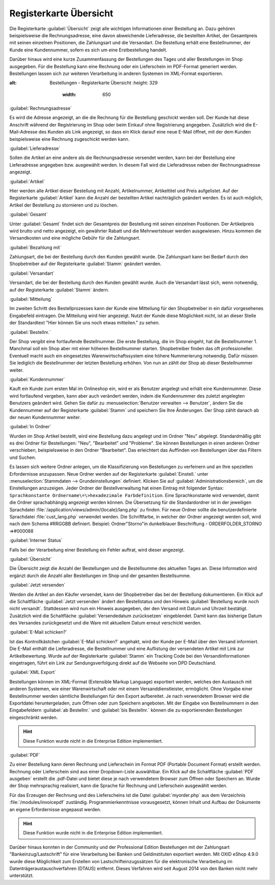 ﻿Registerkarte Übersicht
***********************
Die Registerkarte :guilabel:`Übersicht` zeigt alle wichtigen Informationen einer Bestellung an. Dazu gehören beispielsweise die Rechnungsadresse, eine davon abweichende Lieferadresse, die bestellten Artikel, der Gesamtpreis mit seinen einzelnen Positionen, die Zahlungsart und die Versandart. Die Bestellung erhält eine Bestellnummer, der Kunde eine Kundennummer, sofern es sich um eine Erstbestellung handelt.

Darüber hinaus wird eine kurze Zusammenfassung der Bestellungen des Tages und aller Bestellungen im Shop ausgegeben. Für die Bestellung kann eine Rechnung oder ein Lieferschein im PDF-Format generiert werden. Bestellungen lassen sich zur weiteren Verarbeitung in anderen Systemen im XML-Format exportieren.

.. image:: ../../media/screenshots-de/oxbaec01.png
:alt: Bestellungen - Registerkarte Übersicht
   :height: 329
       :width: 650

:guilabel:`Rechnungsadresse`

Es wird die Adresse angezeigt, an die die Rechnung für die Bestellung geschickt werden soll. Der Kunde hat diese Anschrift während der Registrierung im Shop oder beim Einkauf ohne Registrierung angegeben. Zusätzlich wird die E-Mail-Adresse des Kunden als Link angezeigt, so dass ein Klick darauf eine neue E-Mail öffnet, mit der dem Kunden beispielsweise eine Rechnung zugeschickt werden kann.

:guilabel:`Lieferadresse`

Sollen die Artikel an eine andere als die Rechnungsadresse versendet werden, kann bei der Bestellung eine Lieferadresse angegeben bzw. ausgewählt werden. In diesem Fall wird die Lieferadresse neben der Rechnungsadresse angezeigt.

:guilabel:`Artikel`

Hier werden alle Artikel dieser Bestellung mit Anzahl, Artikelnummer, Artikeltitel und Preis aufgelistet. Auf der Registerkarte :guilabel:`Artikel` kann die Anzahl der bestellten Artikel nachträglich geändert werden. Es ist auch möglich, Artikel der Bestellung zu stornieren und zu löschen.

:guilabel:`Gesamt`

Unter :guilabel:`Gesamt` findet sich der Gesamtpreis der Bestellung mit seinen einzelnen Positionen. Der Artikelpreis wird brutto und netto angezeigt, ein gewährter Rabatt und die Mehrwertsteuer werden ausgewiesen. Hinzu kommen die Versandkosten und eine mögliche Gebühr für die Zahlungsart.

:guilabel:`Bezahlung mit`

Zahlungsart, die bei der Bestellung durch den Kunden gewählt wurde. Die Zahlungsart kann bei Bedarf durch den Shopbetreiber auf der Registerkarte :guilabel:`Stamm` geändert werden.

:guilabel:`Versandart`

Versandart, die bei der Bestellung durch den Kunden gewählt wurde. Auch die Versandart lässt sich, wenn notwendig, auf der Registerkarte :guilabel:`Stamm` ändern.

:guilabel:`Mitteilung`

Im zweiten Schritt des Bestellprozesses kann der Kunde eine Mitteilung für den Shopbetreiber in ein dafür vorgesehenes Eingabefeld eintragen. Die Mitteilung wird hier angezeigt. Nutzt der Kunde diese Möglichkeit nicht, ist an dieser Stelle der Standardtext \"Hier können Sie uns noch etwas mitteilen.\" zu sehen.

:guilabel:`Bestellnr.`

Der Shop vergibt eine fortlaufende Bestellnummer. Die erste Bestellung, die im Shop eingeht, hat die Bestellnummer 1. Manchmal soll ein Shop aber mit einer höheren Bestellnummer starten. Shopbetreiber finden das oft professioneller. Eventuell macht auch ein eingesetztes Warenwirtschaftssystem eine höhere Nummerierung notwendig. Dafür müssen Sie lediglich die Bestellnummer der letzten Bestellung erhöhen. Von nun an zählt der Shop ab dieser Bestellnummer weiter.

:guilabel:`Kundennummer`

Kauft ein Kunde zum ersten Mal im Onlineshop ein, wird er als Benutzer angelegt und erhält eine Kundennummer. Diese wird fortlaufend vergeben, kann aber auch verändert werden, indem die Kundennummer des zuletzt angelegten Benutzers geändert wird. Gehen Sie dafür zu :menuselection:`Benutzer verwalten --> Benutzer`, ändern Sie die Kundennummer auf der Registerkarte :guilabel:`Stamm` und speichern Sie Ihre Änderungen. Der Shop zählt danach ab der neuen Kundennummer weiter.

:guilabel:`In Ordner`

Wurden im Shop Artikel bestellt, wird eine Bestellung dazu angelegt und im Ordner \"Neu\" abgelegt. Standardmäßig gibt es drei Ordner für Bestellungen: \"Neu\", \"Bearbeitet\" und \"Probleme\". Sie können Bestellungen in einen anderen Ordner verschieben, beispielsweise in den Ordner \"Bearbeitet\". Das erleichtert das Auffinden von Bestellungen über das Filtern und Suchen.

Es lassen sich weitere Ordner anlegen, um die Klassifizierung von Bestellungen zu verfeinern und an Ihre speziellen Erfordernisse anzupassen. Neue Ordner werden auf der Registerkarte :guilabel:`Einstell.` unter :menuselection:`Stammdaten --> Grundeinstellungen` definiert. Klicken Sie auf :guilabel:`Administrationsbereich`, um die Einstellungen anzuzeigen. Jeder Ordner der Bestellverwaltung hat einen Eintrag mit folgender Syntax: ``Sprachkonstante Ordnername\=\>hexadezimale Farbdefinition``. Eine Sprachkonstante wird verwendet, damit die Ordner sprachabhängig angezeigt werden können. Die Übersetzung für die Standardordner ist in der jeweiligen Sprachdatei :file:`/application/views/admin/{locale}/lang.php` zu finden. Für neue Ordner sollte die benutzerdefinierte Sprachdatei :file:`cust_lang.php` verwendet werden. Die Schriftfarbe, in welcher der Ordner angezeigt werden soll, wird nach dem Schema #RRGGBB definiert. Beispiel: Ordner\"Storno\"in dunkelblauer Beschriftung - ORDERFOLDER_STORNO =\>#000088

:guilabel:`Interner Status`

Falls bei der Verarbeitung einer Bestellung ein Fehler auftrat, wird dieser angezeigt.

:guilabel:`Übersicht`

Die Übersicht zeigt die Anzahl der Bestellungen und die Bestellsumme des aktuellen Tages an. Diese Information wird ergänzt durch die Anzahl aller Bestellungen im Shop und der gesamten Bestellsumme.

:guilabel:`Jetzt versenden`

Werden die Artikel an den Käufer versendet, kann der Shopbetreiber das bei der Bestellung dokumentieren. Ein Klick auf die Schaltfläche :guilabel:`Jetzt versenden` ändert den Bestellstatus und den Hinweis :guilabel:`Bestellung wurde noch nicht versandt`. Stattdessen wird nun ein Hinweis ausgegeben, der den Versand mit Datum und Uhrzeit bestätigt. Zusätzlich wird die Schaltfläche :guilabel:`Versendedatum zurücksetzen` eingeblendet. Damit kann das bisherige Datum des Versandes zurückgesetzt und die Ware mit aktuellem Datum erneut verschickt werden.

:guilabel:`E-Mail schicken?`

Ist das Kontrollkästchen :guilabel:`E-Mail schicken?` angehakt, wird der Kunde per E-Mail über den Versand informiert. Die E-Mail enthält die Lieferadresse, die Bestellnummer und eine Auflistung der versendeten Artikel mit Link zur Artikelbewertung. Wurde auf der Registerkarte :guilabel:`Stamm` ein Tracking Code bei den Versandinformationen eingetragen, führt ein Link zur Sendungsverfolgung direkt auf die Webseite von DPD Deutschland.

:guilabel:`XML Export`

Bestellungen können im XML-Format (Extensible Markup Language) exportiert werden, welches den Austausch mit anderen Systemen, wie einer Warenwirtschaft oder mit einem Versanddienstleister, ermöglicht. Ohne Vorgabe einer Bestellnummer werden sämtliche Bestellungen für den Export aufbereitet. Je nach verwendetem Browser wird die Exportdatei heruntergeladen, zum Öffnen oder zum Speichern angeboten. Mit der Eingabe von Bestellnummern in den Eingabefeldern :guilabel:`ab Bestellnr.` und :guilabel:`bis Bestellnr.` können die zu exportierenden Bestellungen eingeschränkt werden.

.. hint:: Diese Funktion wurde nicht in die Enterprise Edition implementiert.

:guilabel:`PDF`

Zu einer Bestellung kann deren Rechnung und Lieferschein im Format PDF (Portable Document Format) erstellt werden. Rechnung oder Lieferschein sind aus einer Dropdown-Liste auswählbar. Ein Klick auf die Schaltfläche :guilabel:`PDF ausgeben` erstellt die .pdf-Datei und bietet diese je nach verwendetem Browser zum Öffnen oder Speichern an. Wurde der Shop mehrsprachig realisiert, kann die Sprache für Rechnung und Lieferschein ausgewählt werden.

Für das Erzeugen der Rechnung und des Lieferscheins ist die Datei :guilabel:`myorder.php` aus dem Verzeichnis :file:`/modules/invoicepdf` zuständig. Programmierkenntnisse vorausgesetzt, können Inhalt und Aufbau der Dokumente an eigene Erfordernisse angepasst werden.

.. hint:: Diese Funktion wurde nicht in die Enterprise Edition implementiert.

Darüber hinaus konnten in der Community und der Professional Edition Bestellungen mit der Zahlungsart \"Bankeinzug/Lastschrift\" für eine Verarbeitung bei Banken und Geldinstituten exportiert werden. Mit OXID eShop 4.9.0 wurde diese Möglichkeit zum Erstellen von Lastschrifteinzugssätzen für die elektronische Verarbeitung im Datenträgeraustauschverfahren (DTAUS) entfernt. Dieses Verfahren wird seit August 2014 von den Banken nicht mehr unterstützt.

.. seealso:: `Registerkarte Stamm <../benutzer/registerkarte-stamm>`_ | `Hexadezimale Farbdefinition (Wikipedia) <http://de.wikipedia.org/wiki/Hexadezimale_Farbdefinition>`_ | `Farben definieren in HTML (SELFHTML) <http://de.selfhtml.org/html/allgemein/farben.htm>`_ | `Extensible Markup Language, XML (Wikipedia) <http://de.wikipedia.org/wiki/Extensible_Markup_Language>`_ | `Portable Document Format, PDF (Wikipedia) <http://de.wikipedia.org/wiki/PDF>`_

